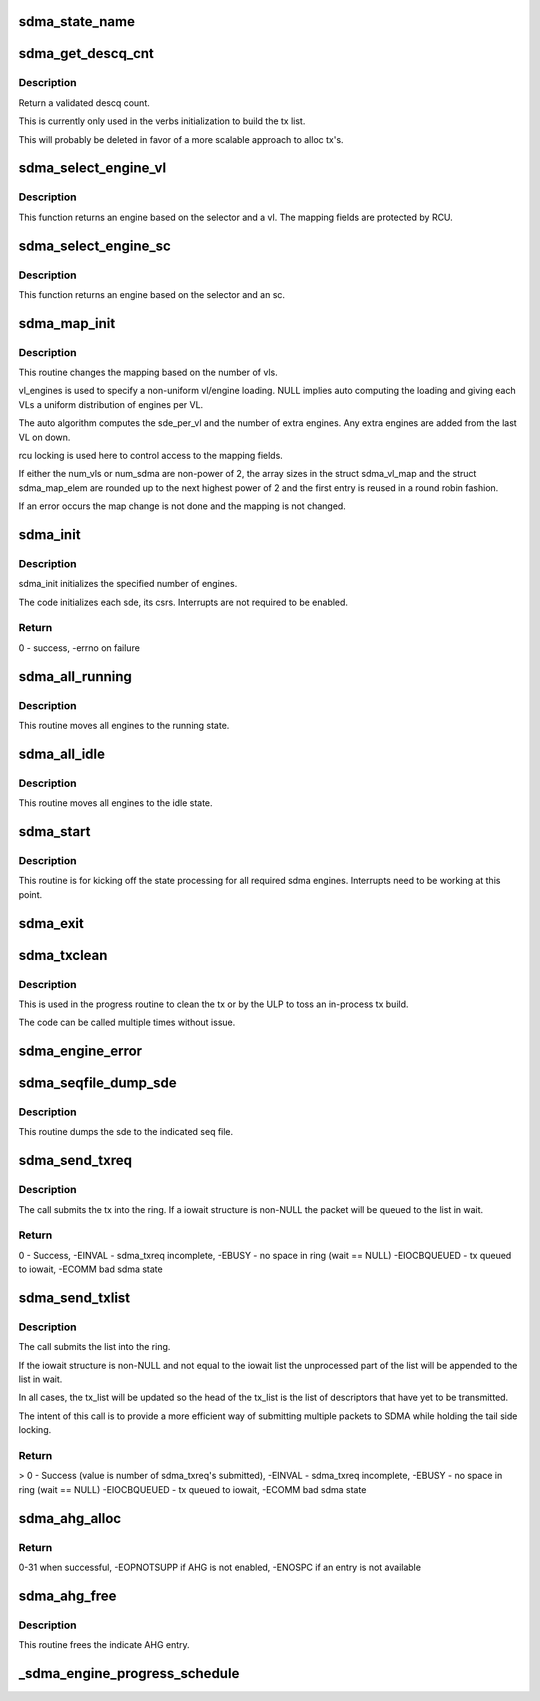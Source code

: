 .. -*- coding: utf-8; mode: rst -*-
.. src-file: drivers/infiniband/hw/hfi1/sdma.c

.. _`sdma_state_name`:

sdma_state_name
===============

.. c:function:: const char *sdma_state_name(enum sdma_states state)

    return state string from enum

    :param enum sdma_states state:
        state

.. _`sdma_get_descq_cnt`:

sdma_get_descq_cnt
==================

.. c:function:: u16 sdma_get_descq_cnt( void)

    called when device probed

    :param  void:
        no arguments

.. _`sdma_get_descq_cnt.description`:

Description
-----------

Return a validated descq count.

This is currently only used in the verbs initialization to build the tx
list.

This will probably be deleted in favor of a more scalable approach to
alloc tx's.

.. _`sdma_select_engine_vl`:

sdma_select_engine_vl
=====================

.. c:function:: struct sdma_engine *sdma_select_engine_vl(struct hfi1_devdata *dd, u32 selector, u8 vl)

    select sdma engine

    :param struct hfi1_devdata \*dd:
        devdata

    :param u32 selector:
        a spreading factor

    :param u8 vl:
        this vl

.. _`sdma_select_engine_vl.description`:

Description
-----------


This function returns an engine based on the selector and a vl.  The
mapping fields are protected by RCU.

.. _`sdma_select_engine_sc`:

sdma_select_engine_sc
=====================

.. c:function:: struct sdma_engine *sdma_select_engine_sc(struct hfi1_devdata *dd, u32 selector, u8 sc5)

    select sdma engine

    :param struct hfi1_devdata \*dd:
        devdata

    :param u32 selector:
        a spreading factor

    :param u8 sc5:
        the 5 bit sc

.. _`sdma_select_engine_sc.description`:

Description
-----------


This function returns an engine based on the selector and an sc.

.. _`sdma_map_init`:

sdma_map_init
=============

.. c:function:: int sdma_map_init(struct hfi1_devdata *dd, u8 port, u8 num_vls, u8 *vl_engines)

    called when # vls change

    :param struct hfi1_devdata \*dd:
        hfi1_devdata

    :param u8 port:
        port number

    :param u8 num_vls:
        number of vls

    :param u8 \*vl_engines:
        per vl engine mapping (optional)

.. _`sdma_map_init.description`:

Description
-----------

This routine changes the mapping based on the number of vls.

vl_engines is used to specify a non-uniform vl/engine loading. NULL
implies auto computing the loading and giving each VLs a uniform
distribution of engines per VL.

The auto algorithm computes the sde_per_vl and the number of extra
engines.  Any extra engines are added from the last VL on down.

rcu locking is used here to control access to the mapping fields.

If either the num_vls or num_sdma are non-power of 2, the array sizes
in the struct sdma_vl_map and the struct sdma_map_elem are rounded
up to the next highest power of 2 and the first entry is reused
in a round robin fashion.

If an error occurs the map change is not done and the mapping is
not changed.

.. _`sdma_init`:

sdma_init
=========

.. c:function:: int sdma_init(struct hfi1_devdata *dd, u8 port)

    called when device probed

    :param struct hfi1_devdata \*dd:
        hfi1_devdata

    :param u8 port:
        port number (currently only zero)

.. _`sdma_init.description`:

Description
-----------

sdma_init initializes the specified number of engines.

The code initializes each sde, its csrs.  Interrupts
are not required to be enabled.

.. _`sdma_init.return`:

Return
------

0 - success, -errno on failure

.. _`sdma_all_running`:

sdma_all_running
================

.. c:function:: void sdma_all_running(struct hfi1_devdata *dd)

    called when the link goes up

    :param struct hfi1_devdata \*dd:
        hfi1_devdata

.. _`sdma_all_running.description`:

Description
-----------

This routine moves all engines to the running state.

.. _`sdma_all_idle`:

sdma_all_idle
=============

.. c:function:: void sdma_all_idle(struct hfi1_devdata *dd)

    called when the link goes down

    :param struct hfi1_devdata \*dd:
        hfi1_devdata

.. _`sdma_all_idle.description`:

Description
-----------

This routine moves all engines to the idle state.

.. _`sdma_start`:

sdma_start
==========

.. c:function:: void sdma_start(struct hfi1_devdata *dd)

    called to kick off state processing for all engines

    :param struct hfi1_devdata \*dd:
        hfi1_devdata

.. _`sdma_start.description`:

Description
-----------

This routine is for kicking off the state processing for all required
sdma engines.  Interrupts need to be working at this point.

.. _`sdma_exit`:

sdma_exit
=========

.. c:function:: void sdma_exit(struct hfi1_devdata *dd)

    used when module is removed

    :param struct hfi1_devdata \*dd:
        hfi1_devdata

.. _`sdma_txclean`:

sdma_txclean
============

.. c:function:: void sdma_txclean(struct hfi1_devdata *dd, struct sdma_txreq *tx)

    clean tx of mappings, descp \*kmalloc's

    :param struct hfi1_devdata \*dd:
        hfi1_devdata for unmapping

    :param struct sdma_txreq \*tx:
        tx request to clean

.. _`sdma_txclean.description`:

Description
-----------

This is used in the progress routine to clean the tx or
by the ULP to toss an in-process tx build.

The code can be called multiple times without issue.

.. _`sdma_engine_error`:

sdma_engine_error
=================

.. c:function:: void sdma_engine_error(struct sdma_engine *sde, u64 status)

    error handler for engine

    :param struct sdma_engine \*sde:
        sdma engine

    :param u64 status:
        sdma interrupt reason

.. _`sdma_seqfile_dump_sde`:

sdma_seqfile_dump_sde
=====================

.. c:function:: void sdma_seqfile_dump_sde(struct seq_file *s, struct sdma_engine *sde)

    debugfs dump of sde

    :param struct seq_file \*s:
        seq file

    :param struct sdma_engine \*sde:
        send dma engine to dump

.. _`sdma_seqfile_dump_sde.description`:

Description
-----------

This routine dumps the sde to the indicated seq file.

.. _`sdma_send_txreq`:

sdma_send_txreq
===============

.. c:function:: int sdma_send_txreq(struct sdma_engine *sde, struct iowait *wait, struct sdma_txreq *tx)

    submit a tx req to ring

    :param struct sdma_engine \*sde:
        sdma engine to use

    :param struct iowait \*wait:
        wait structure to use when full (may be NULL)

    :param struct sdma_txreq \*tx:
        sdma_txreq to submit

.. _`sdma_send_txreq.description`:

Description
-----------

The call submits the tx into the ring.  If a iowait structure is non-NULL
the packet will be queued to the list in wait.

.. _`sdma_send_txreq.return`:

Return
------

0 - Success, -EINVAL - sdma_txreq incomplete, -EBUSY - no space in
ring (wait == NULL)
-EIOCBQUEUED - tx queued to iowait, -ECOMM bad sdma state

.. _`sdma_send_txlist`:

sdma_send_txlist
================

.. c:function:: int sdma_send_txlist(struct sdma_engine *sde, struct iowait *wait, struct list_head *tx_list)

    submit a list of tx req to ring

    :param struct sdma_engine \*sde:
        sdma engine to use

    :param struct iowait \*wait:
        wait structure to use when full (may be NULL)

    :param struct list_head \*tx_list:
        list of sdma_txreqs to submit

.. _`sdma_send_txlist.description`:

Description
-----------

The call submits the list into the ring.

If the iowait structure is non-NULL and not equal to the iowait list
the unprocessed part of the list  will be appended to the list in wait.

In all cases, the tx_list will be updated so the head of the tx_list is
the list of descriptors that have yet to be transmitted.

The intent of this call is to provide a more efficient
way of submitting multiple packets to SDMA while holding the tail
side locking.

.. _`sdma_send_txlist.return`:

Return
------

> 0 - Success (value is number of sdma_txreq's submitted),
-EINVAL - sdma_txreq incomplete, -EBUSY - no space in ring (wait == NULL)
-EIOCBQUEUED - tx queued to iowait, -ECOMM bad sdma state

.. _`sdma_ahg_alloc`:

sdma_ahg_alloc
==============

.. c:function:: int sdma_ahg_alloc(struct sdma_engine *sde)

    allocate an AHG entry

    :param struct sdma_engine \*sde:
        engine to allocate from

.. _`sdma_ahg_alloc.return`:

Return
------

0-31 when successful, -EOPNOTSUPP if AHG is not enabled,
-ENOSPC if an entry is not available

.. _`sdma_ahg_free`:

sdma_ahg_free
=============

.. c:function:: void sdma_ahg_free(struct sdma_engine *sde, int ahg_index)

    free an AHG entry

    :param struct sdma_engine \*sde:
        engine to return AHG entry

    :param int ahg_index:
        index to free

.. _`sdma_ahg_free.description`:

Description
-----------

This routine frees the indicate AHG entry.

.. _`_sdma_engine_progress_schedule`:

_sdma_engine_progress_schedule
==============================

.. c:function:: void _sdma_engine_progress_schedule(struct sdma_engine *sde)

    schedule progress on engine

    :param struct sdma_engine \*sde:
        sdma_engine to schedule progress

.. This file was automatic generated / don't edit.

